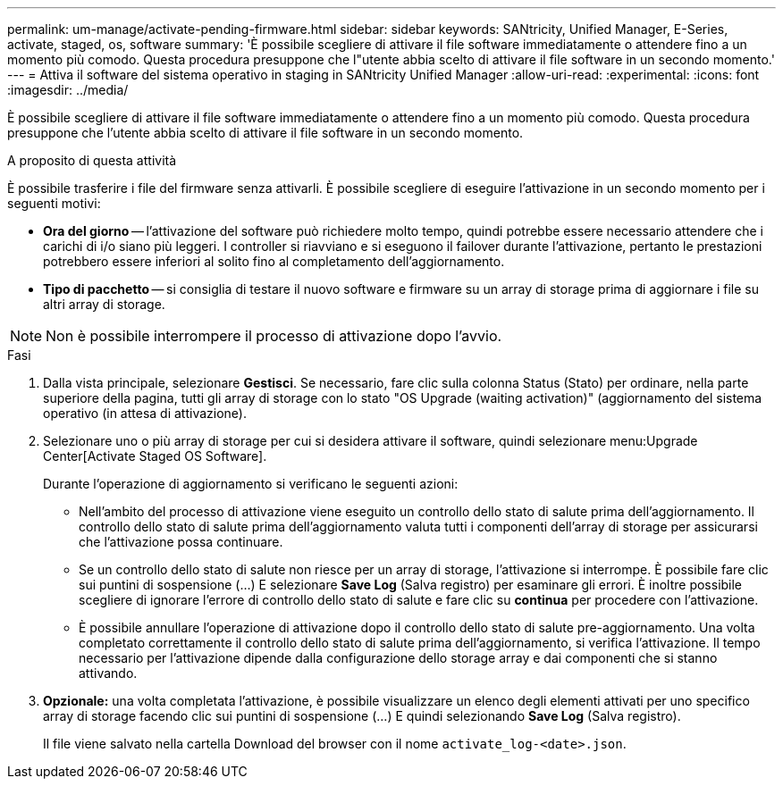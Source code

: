 ---
permalink: um-manage/activate-pending-firmware.html 
sidebar: sidebar 
keywords: SANtricity, Unified Manager, E-Series, activate, staged, os, software 
summary: 'È possibile scegliere di attivare il file software immediatamente o attendere fino a un momento più comodo. Questa procedura presuppone che l"utente abbia scelto di attivare il file software in un secondo momento.' 
---
= Attiva il software del sistema operativo in staging in SANtricity Unified Manager
:allow-uri-read: 
:experimental: 
:icons: font
:imagesdir: ../media/


[role="lead"]
È possibile scegliere di attivare il file software immediatamente o attendere fino a un momento più comodo. Questa procedura presuppone che l'utente abbia scelto di attivare il file software in un secondo momento.

.A proposito di questa attività
È possibile trasferire i file del firmware senza attivarli. È possibile scegliere di eseguire l'attivazione in un secondo momento per i seguenti motivi:

* *Ora del giorno* -- l'attivazione del software può richiedere molto tempo, quindi potrebbe essere necessario attendere che i carichi di i/o siano più leggeri. I controller si riavviano e si eseguono il failover durante l'attivazione, pertanto le prestazioni potrebbero essere inferiori al solito fino al completamento dell'aggiornamento.
* *Tipo di pacchetto* -- si consiglia di testare il nuovo software e firmware su un array di storage prima di aggiornare i file su altri array di storage.


[NOTE]
====
Non è possibile interrompere il processo di attivazione dopo l'avvio.

====
.Fasi
. Dalla vista principale, selezionare *Gestisci*. Se necessario, fare clic sulla colonna Status (Stato) per ordinare, nella parte superiore della pagina, tutti gli array di storage con lo stato "OS Upgrade (waiting activation)" (aggiornamento del sistema operativo (in attesa di attivazione).
. Selezionare uno o più array di storage per cui si desidera attivare il software, quindi selezionare menu:Upgrade Center[Activate Staged OS Software].
+
Durante l'operazione di aggiornamento si verificano le seguenti azioni:

+
** Nell'ambito del processo di attivazione viene eseguito un controllo dello stato di salute prima dell'aggiornamento. Il controllo dello stato di salute prima dell'aggiornamento valuta tutti i componenti dell'array di storage per assicurarsi che l'attivazione possa continuare.
** Se un controllo dello stato di salute non riesce per un array di storage, l'attivazione si interrompe. È possibile fare clic sui puntini di sospensione (...) E selezionare *Save Log* (Salva registro) per esaminare gli errori. È inoltre possibile scegliere di ignorare l'errore di controllo dello stato di salute e fare clic su *continua* per procedere con l'attivazione.
** È possibile annullare l'operazione di attivazione dopo il controllo dello stato di salute pre-aggiornamento. Una volta completato correttamente il controllo dello stato di salute prima dell'aggiornamento, si verifica l'attivazione. Il tempo necessario per l'attivazione dipende dalla configurazione dello storage array e dai componenti che si stanno attivando.


. *Opzionale:* una volta completata l'attivazione, è possibile visualizzare un elenco degli elementi attivati per uno specifico array di storage facendo clic sui puntini di sospensione (...) E quindi selezionando *Save Log* (Salva registro).
+
Il file viene salvato nella cartella Download del browser con il nome `activate_log-<date>.json`.


